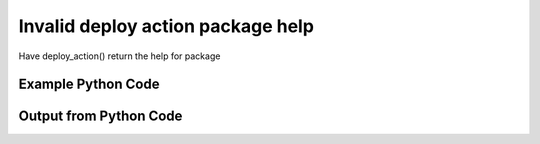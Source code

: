 
Invalid deploy action package help
==========================================================================================

Have deploy_action() return the help for package

Example Python Code
----------------------------------------------------------------------------------------

.. code-block:: python
    :linenos:


    
    import os
    import sys
    sys.dont_write_bytecode = True
    
    # Determine our script name, script dir
    my_file = os.path.abspath(sys.argv[0])
    my_dir = os.path.dirname(my_file)
    
    # determine the pytan lib dir and add it to the path
    parent_dir = os.path.dirname(my_dir)
    pytan_root_dir = os.path.dirname(parent_dir)
    lib_dir = os.path.join(pytan_root_dir, 'lib')
    path_adds = [lib_dir]
    
    for aa in path_adds:
        if aa not in sys.path:
            sys.path.append(aa)
    
    
    # connection info for Tanium Server
    USERNAME = "Tanium User"
    PASSWORD = "T@n!um"
    HOST = "172.16.31.128"
    PORT = "444"
    
    # Logging conrols
    LOGLEVEL = 2
    DEBUGFORMAT = False
    
    import tempfile
    
    import pytan
    handler = pytan.Handler(
        username=USERNAME,
        password=PASSWORD,
        host=HOST,
        port=PORT,
        loglevel=LOGLEVEL,
        debugformat=DEBUGFORMAT,
    )
    
    print handler
    
    # setup the arguments for the handler method
    kwargs = {}
    kwargs['report_dir'] = tempfile.gettempdir()
    kwargs["package_help"] = True
    
    
    # call the handler with the deploy_action method, passing in kwargs for arguments
    # this should throw an exception: pytan.exceptions.PytanHelp
    import traceback
    try:
        handler.deploy_action(**kwargs)
    except Exception as e:
        traceback.print_exc(file=sys.stdout)
    
    


Output from Python Code
----------------------------------------------------------------------------------------

.. code-block:: none
    :linenos:


    Handler for Session to 172.16.31.128:444, Authenticated: True, Version: Not yet determined!
    Traceback (most recent call last):
      File "<string>", line 55, in <module>
      File "/Users/jolsen/gh/pytan/lib/pytan/handler.py", line 375, in deploy_action
        raise pytan.exceptions.PytanHelp(pytan.help.help_package())
    PytanHelp: 
    Package Help
    ============
    
    Supplying package defines what package will be deployed as part of the
    action.
    
    A package string is a human string that describes, at a minimum, a
    package. It can also optionally define a selector for the package,
    and/or parameters for the package. A package must be provided as a string.
    
    Examples for package
    ---------------------------------
    
    Supplying a package:
    
        'Distribute Tanium Standard Utilities'
    
    Supplying a package by id:
    
        'id:1'
    
    Supplying a package by hash:
    
        'hash:123456789'
    
    Supplying a package by name:
    
        'name:Distribute Tanium Standard Utilities'
    
    Package Parameters
    ------------------
    
    Supplying parameters to a package can control the arguments
    that are supplied to a package, if that package takes any arguments.
    
    Package parameters must be surrounded with curly braces '{}',
    and must have a key and value specified that is separated by
    an equals '='. Multiple parameters must be seperated by
    a comma ','. The key should match up to a valid parameter key
    for the package in question.
    
    If a parameter is supplied and the package doesn't have a
    corresponding key name, it will be ignored. If the package has
    parameters and a parameter is NOT supplied then an exception
    will be raised, printing out the JSON of the missing paramater
    for the package in question.
    
    Examples for package with parameters
    ------------------------------------
    
    Supplying a package with a single parameter '$1':
    
        'Package With Params{$1=value1}'
    
    Supplying a package with two parameters, '$1' and '$2':
    
        'Package With Params{$1=value1,$2=value2}'
    
